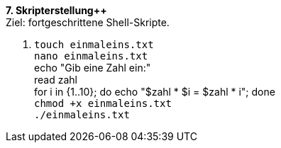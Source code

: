 *7. Skripterstellung++* +
Ziel: fortgeschrittene Shell-Skripte.

1. `touch einmaleins.txt` +
   `nano einmaleins.txt` +
   echo "Gib eine Zahl ein:" +
   read zahl +
   for i in {1..10}; do echo "$zahl * $i = $((zahl * i))"; done +
   `chmod +x einmaleins.txt` +
   `./einmaleins.txt`
